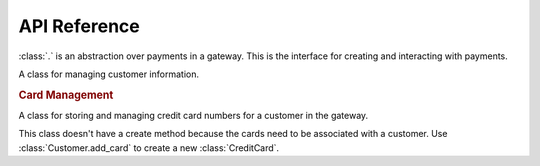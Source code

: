 API Reference
-------------

.. class:: dinero.Transaction

    :class:`.` is an abstraction over payments in a gateway.  This is the
    interface for creating and interacting with payments.

    .. classmethod:: create(price, gateway_name=None, **kwargs)

        Creates a payment.  This method will actually charge your customer.
        :meth:`.` can be called in several different ways.

        You can call this with the credit card information directly. ::

            Transaction.create(
                price=200,
                number='4111111111111111',
                year='2015',
                month='12',

                # optional
                first_name='John',
                last_name='Smith,'
                zip='12345',
                address='123 Elm St',
                city='Denver',
                state='CO',
                cvv='900',
                email='johnsmith@example.com',
            )

        If you have a :class:`dinero.Customer` object, you can create a
        transaction against the customer. ::

            customer = Customer.create(
                # ...
            )

            Transaction.create(
                price=200,
                customer=customer,
            )

        Other payment options include ``card`` and ``check``.  See
        :class:`dinero.CreditCard` for more information.

    .. classmethod:: retrieve(transaction_id[, gateway_name=None])

        Fetches a transaction object from the gateway.

    .. method:: refund([amount=None])

        Payment gateways often allow you to refund only a certain amount of
        money from a transaction.  Refund abstracts the difference between
        refunding and voiding a payment so that normally you don't need to
        worry about it.  However, please note that you can't do a partial
        refund if the transaction hasn't settled.

        If ``amount`` is None dinero will refund the full price of the
        transaction.

    .. method:: settle([amount=None])

        If you create a transaction without settling it, you can settle it with
        this method.  It is possible to settle only part of a transaction.  If
        ``amount`` is ``None``, the full transaction price is settled.


.. class:: dinero.Customer

    A class for managing customer information.

    .. attributes:: customer_id

        This is the gateway-specific ID for the customer object.

    .. attributes:: first_name
    .. attributes:: last_name
    .. attributes:: email

    .. classmethod:: create(email, **kwargs)

        Creates and stores a customer object.  When you first create a
        customer, you are required to also pass in arguments for a credit card. ::

            Customer.create(
                email='bill@example.com',

                # required for credit card
                number='4111111111111111',
                cvv='900',
                month='12',
                year='2015',
                address='123 Elm St.',
                zip='12345',
            )

        This method also accepts ``gateway_name``.

    .. classmethod:: retrieve(customer_id[, gateway_name=None])

        Fetches a customer object from the gatewayi using the customer_id.
        This optionally accepts a ``gateway_name`` parameter.

    .. method:: save()

        Store the current state of a customer back to the gateway.

    .. method:: delete()

        Delete a customer from the gateway.

    .. rubric:: Card Management

    .. attribute:: cards

        Contains a list of all the cards associated with a customer.  This is
        populated by :meth:`create` and :meth:`retrieve` and appended to by
        :meth:`add_card`.

    .. method:: add_card(card_options)

        The first credit card is added when you call :meth:`create`, but you
        can add more cards using this method. ::

            customer.add_card({
                'number': '4222222222222',
                'cvv': '900',
                'month': '12'
                'year': '2015'
                'address': '123 Elm St',
                'zip': '12345',
            })

.. class:: dinero.CreditCard

    A class for storing and managing credit card numbers for a customer in the
    gateway.

    This class doesn't have a create method because the cards need to be
    associated with a customer.  Use :class:`Customer.add_card` to create a new
    :class:`CreditCard`.

    .. attribute:: customer_id

        The gateway ID of the customer that owns this credit card.

    .. attribute:: card_id

        The gateway ID of this card.

    .. attribute:: last_4

        The last four numbers of the credit card.  This is useful in a
        situation where you are storing more than one card.

    .. method:: save()

        Save changes to a card to the gateway.

    .. method:: delete()

        Delete a card from the gateway.

